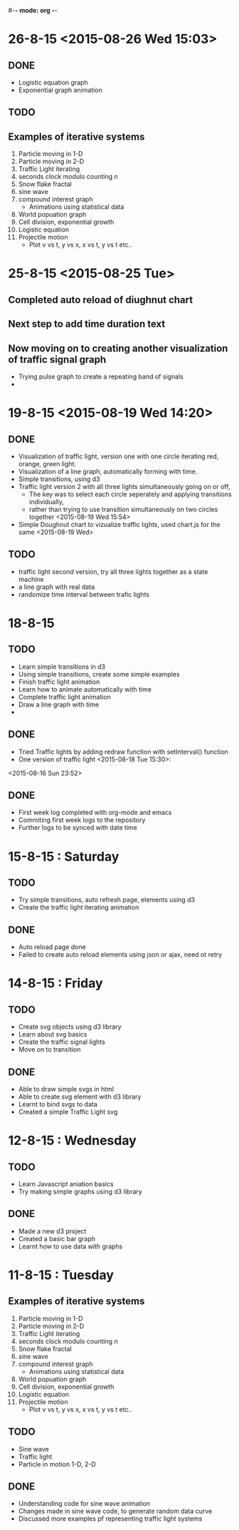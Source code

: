 #-*- mode: org -*-

* 26-8-15 <2015-08-26 Wed 15:03>

** DONE

   - Logistic equation graph
   - Exponential graph animation


   
** TODO 
** Examples of iterative systems
   1. Particle moving in 1-D
   2. Particle moving in 2-D
   3. Traffic Light iterating
   4. seconds clock modulo counting n
   5. Snow flake fractal
   6. sine wave
   7. compound interest graph
      - Animations using statistical data
   8. World popuation graph
   9. Cell division, exponential growth
   10. Logistic equation
   11. Projectile motion
       - Plot v vs t, y vs x, x vs t, y vs t etc..
   

* 25-8-15 <2015-08-25 Tue>
** Completed auto reload of diughnut chart
** Next step to add time duration text
** Now moving on to creating another visualization of traffic signal graph
   + Trying pulse graph to create a repeating band of signals
   + 
* 19-8-15  <2015-08-19 Wed 14:20>

** DONE
   + Visualization of traffic light, version one with one circle iterating red, orange, green light.
   + Visualization of a line graph, automatically forming with time.
   + Simple transitions, using d3
   + Traffic light version 2 with all three lights simultaneously going on or off,
     * The key was to select each circle seperately and applying transitions individually,
     * rather than trying to use transition simultaneously on two circles together <2015-08-19 Wed 15:54>
   + Simple Doughnut chart to vizualize traffic lights, used chart.js for the same
     <2015-08-19 Wed>
     
** TODO
   - traffic light second version, try all three lights together as a state machine
   - a line graph with real data
   - randomize time interval between trafic lights
     

* 18-8-15

** TODO
   - Learn simple transitions in d3
   - Using simple transitions, create some simple examples
   - Finish traffic light animation
   - Learn how to animate automatically with time
   - Complete traffic light animation
   - Draw a line graph with time
   - 
   

** DONE
   + Tried Traffic lights by adding redraw function with setInterval() function
   + One version of traffic light   <2015-08-18 Tue 15:30>:

<2015-08-16 Sun 23:52>
** DONE
   * First week log completed with org-mode and emacs
   * Commiting first week logs to the repository
   * Further logs to be synced with date time


* 15-8-15 : Saturday
** TODO
   - Try simple transitions, auto refresh page, elements using d3
   - Create the traffic light iterating animation
   

** DONE
   + Auto reload page done
   + Failed to create auto reload elements using json or ajax, need ot retry


* 14-8-15 : Friday
** TODO 
   - Create svg objects using d3 library
   - Learn about svg basics
   - Create the traffic signal lights
   - Move on to transition
  

** DONE
   + Able to draw simple svgs in html
   + Able to create svg element with d3 library
   + Learnt to bind svgs to data
   + Created a simple Traffic Light svg



* 12-8-15 : Wednesday
** TODO 
   - Learn Javascript aniation basics
   - Try making simple graphs using d3 library
   

** DONE 
   + Made a new d3 project
   + Created a basic bar graph
   + Learnt how to use data with graphs


* 11-8-15 : Tuesday 
** Examples of iterative systems
   1. Particle moving in 1-D
   2. Particle moving in 2-D
   3. Traffic Light iterating
   4. seconds clock modulo counting n
   5. Snow flake fractal
   6. sine wave
   7. compound interest graph
      - Animations using statistical data
   8. World popuation graph
   9. Cell division, exponential growth
   10. Logistic equation
   11. Projectile motion
       - Plot v vs t, y vs x, x vs t, y vs t etc..
   

** TODO

   - Sine wave
   - Traffic light
   - Particle in motion 1-D, 2-D
   

** DONE 
   + Understanding code for sine wave animation
   + Changes made in sine wave code, to generate random data curve
   + Discussed more examples pf representing traffic light systems
